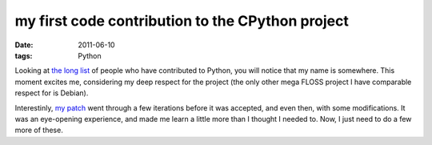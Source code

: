 my first code contribution to the CPython project
=================================================

:date: 2011-06-10
:tags: Python



Looking at `the long list`_ of people who have contributed to Python,
you will notice that my name is somewhere. This moment excites me,
considering my deep respect for the project (the only other mega FLOSS
project I have comparable respect for is Debian).

Interestinly, `my patch`_ went through a few iterations before it was
accepted, and even then, with some modifications. It was an eye-opening
experience, and made me learn a little more than I thought I needed to.
Now, I just need to do a few more of these.

.. _the long list: http://hg.python.org/cpython/file/default/Misc/ACKS
.. _my patch: http://bugs.python.org/issue12246
